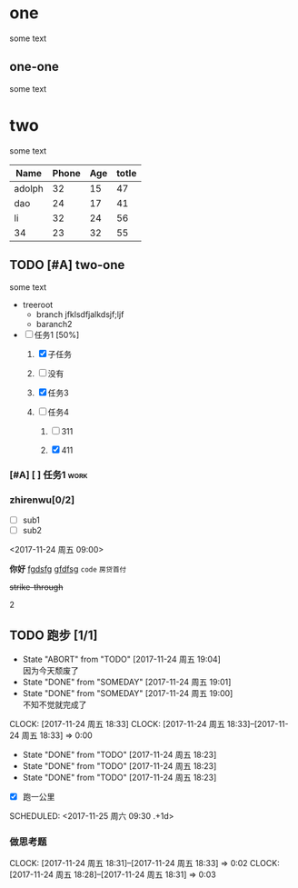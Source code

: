 * one
some text
** one-one
   some text
* two
some text

| Name   | Phone | Age | totle |
|--------+-------+-----+-------|
| adolph |    32 |  15 |    47 |
| dao    |    24 |  17 |    41 |
| li     |    32 |  24 |    56 |
| 34     |    23 |  32 |    55 |



#+TBLFM: $4=$2+$3
** TODO [#A] two-one
   some text


+ treeroot
  + branch
       jfklsdfjalkdsjf;ljf
  + baranch2

+ [-] 任务1 [50%]
  1) [X] 子任务

  2) [ ] 没有

  3) [X] 任务3

  4) [-] 任务4
     1) [ ] 311

     2) [X] 411

*** [#A] [ ] 任务1						       :work:

*** zhirenwu[0/2]
     - [ ] sub1
     - [ ] sub2

<2017-11-24 周五 09:00>




*你好*
_fgdsfg_ _gfdfsg_ =code= ~房贷首付~

+strike-through+

2
** TODO 跑步 [1/1]
   - State "ABORT"      from "TODO"       [2017-11-24 周五 19:04] \\
     因为今天颓废了
   - State "DONE"       from "SOMEDAY"    [2017-11-24 周五 19:01]
   - State "DONE"       from "SOMEDAY"    [2017-11-24 周五 19:00] \\
     不知不觉就完成了
   CLOCK: [2017-11-24 周五 18:33]
   CLOCK: [2017-11-24 周五 18:33]--[2017-11-24 周五 18:33] =>  0:00
   - State "DONE"       from "TODO"       [2017-11-24 周五 18:23]
   - State "DONE"       from "TODO"       [2017-11-24 周五 18:23]
   - State "DONE"       from "TODO"       [2017-11-24 周五 18:23]
   :PROPERTIES:
   :LAST_REPEAT: [2017-11-24 周五 19:04]
   :END:
   - [X] 跑一公里
   SCHEDULED: <2017-11-25 周六 09:30 .+1d>


*** 做思考题
    CLOCK: [2017-11-24 周五 18:31]--[2017-11-24 周五 18:33] =>  0:02
    CLOCK: [2017-11-24 周五 18:28]--[2017-11-24 周五 18:31] =>  0:03

